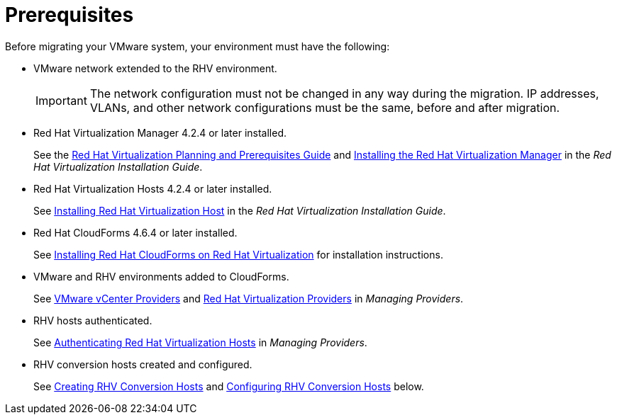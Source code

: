 [id="Prerequisites"]
= Prerequisites

Before migrating your VMware system, your environment must have the following:

* VMware network extended to the RHV environment.
+
[IMPORTANT]
====
The network configuration must not be changed in any way during the migration. IP addresses, VLANs, and other network configurations must be the same, before and after migration.
====

* Red Hat Virtualization Manager 4.2.4 or later installed.
+
See the link:https://access.redhat.com/documentation/en-us/red_hat_virtualization/4.2/html/planning_and_prerequisites_guide/[Red Hat Virtualization Planning and Prerequisites Guide] and link:https://access.redhat.com/documentation/en-us/red_hat_virtualization/4.2/html-single/installation_guide/#part-Installing_the_Red_Hat_Virtualization_Manager[Installing the Red Hat Virtualization Manager] in the _Red Hat Virtualization Installation Guide_.

* Red Hat Virtualization Hosts 4.2.4 or later installed.
+
See  link:https://access.redhat.com/documentation/en-us/red_hat_virtualization/4.2/html-single/installation_guide/#Installing_RHVH[Installing Red Hat Virtualization Host] in the _Red Hat Virtualization Installation Guide_.

* Red Hat CloudForms 4.6.4 or later installed.
+
See  link:https://access.redhat.com/documentation/en-us/red_hat_cloudforms/4.6/html/installing_red_hat_cloudforms_on_red_hat_virtualization/[Installing Red Hat CloudForms on Red Hat Virtualization] for installation instructions.

* VMware and RHV environments added to CloudForms.
+
See   link:https://access.redhat.com/documentation/en-us/red_hat_cloudforms/4.6/html-single/managing_providers/#vmware_vcenter_providers[VMware vCenter Providers] and link:https://access.redhat.com/documentation/en-us/red_hat_cloudforms/4.6/html-single/managing_providers/#red_hat_virtualization_providers[Red Hat Virtualization Providers] in _Managing Providers_.

* RHV hosts authenticated.
+
See  link:https://access.redhat.com/documentation/en-us/red_hat_cloudforms/4.6/html-single/managing_providers/#authenticating_rhv_hosts[Authenticating Red Hat Virtualization Hosts] in _Managing Providers_.

* RHV conversion hosts created and configured.
+
See xref:proc_Creating_rhv_conversion_hosts[Creating RHV Conversion Hosts] and xref:Configuring_rhv_conversion_hosts[Configuring RHV Conversion Hosts] below.
